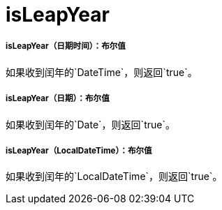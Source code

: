=  isLeapYear

// * <<isleapyear1>>
// * <<isleapyear2>>
// * <<isleapyear3>>


[[isleapyear1]]
=====  isLeapYear（日期时间）：布尔值

如果收到闰年的`DateTime`，则返回`true`。


[[isleapyear2]]
=====  isLeapYear（日期）：布尔值

如果收到闰年的`Date`，则返回`true`。


[[isleapyear3]]
=====  isLeapYear（LocalDateTime）：布尔值

如果收到闰年的`LocalDateTime`，则返回`true`。

